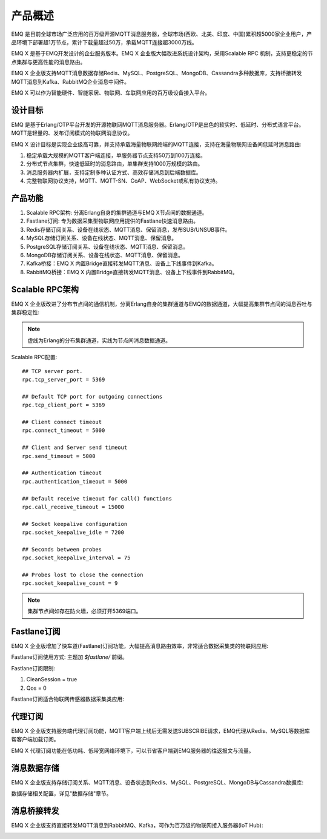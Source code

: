 
.. _overview:

=========
产品概述
=========

EMQ 是目前全球市场广泛应用的百万级开源MQTT消息服务器，全球市场(西欧、北美、印度、中国)累积超5000家企业用户，产品环境下部署超1万节点，累计下载量超过50万，承载MQTT连接超3000万线。

EMQ X 是基于EMQ开发设计的企业服务版本。EMQ X 企业版大幅改进系统设计架构，采用Scalable RPC 机制，支持更稳定的节点集群与更高性能的消息路由。

EMQ X 企业版支持MQTT消息数据存储Redis、MySQL、PostgreSQL、MongoDB、Cassandra多种数据库，支持桥接转发MQTT消息到Kafka、RabbitMQ企业消息中间件。

EMQ X 可以作为智能硬件、智能家居、物联网、车联网应用的百万级设备接入平台。

.. image:: _static/images/emqx_enterprise.png

---------
设计目标
---------

EMQ 是基于Erlang/OTP平台开发的开源物联网MQTT消息服务器。Erlang/OTP是出色的软实时、低延时、分布式语言平台。MQTT是轻量的、发布订阅模式的物联网消息协议。

EMQ X 设计目标是实现企业级高可靠，并支持承载海量物联网终端的MQTT连接，支持在海量物联网设备间低延时消息路由:

1. 稳定承载大规模的MQTT客户端连接，单服务器节点支持50万到100万连接。

2. 分布式节点集群，快速低延时的消息路由，单集群支持1000万规模的路由。

3. 消息服务器内扩展，支持定制多种认证方式、高效存储消息到后端数据库。

4. 完整物联网协议支持，MQTT、MQTT-SN、CoAP、WebSocket或私有协议支持。

--------
产品功能
--------

1. Scalable RPC架构: 分离Erlang自身的集群通道与EMQ X节点间的数据通道。

2. Fastlane订阅: 专为数据采集型物联网应用提供的Fastlane快速消息路由。

3. Redis存储订阅关系、设备在线状态、MQTT消息、保留消息，发布SUB/UNSUB事件。

4. MySQL存储订阅关系、设备在线状态、MQTT消息、保留消息。

5. PostgreSQL存储订阅关系、设备在线状态、MQTT消息、保留消息。

6. MongoDB存储订阅关系、设备在线状态、MQTT消息、保留消息。

7. Kafka桥接：EMQ X 内置Bridge直接转发MQTT消息、设备上下线事件到Kafka。

8. RabbitMQ桥接：EMQ X 内置Bridge直接转发MQTT消息、设备上下线事件到RabbitMQ。

.. _scalable_rpc:

----------------
Scalable RPC架构
----------------

EMQ X 企业版改进了分布节点间的通信机制，分离Erlang自身的集群通道与EMQ的数据通道，大幅提高集群节点间的消息吞吐与集群稳定性:

.. NOTE:: 虚线为Erlang的分布集群通道，实线为节点间消息数据通道。

.. image:: _static/images/scalable_rpc.png

Scalable RPC配置::

    ## TCP server port.
    rpc.tcp_server_port = 5369

    ## Default TCP port for outgoing connections
    rpc.tcp_client_port = 5369

    ## Client connect timeout
    rpc.connect_timeout = 5000

    ## Client and Server send timeout
    rpc.send_timeout = 5000

    ## Authentication timeout
    rpc.authentication_timeout = 5000

    ## Default receive timeout for call() functions
    rpc.call_receive_timeout = 15000

    ## Socket keepalive configuration
    rpc.socket_keepalive_idle = 7200

    ## Seconds between probes
    rpc.socket_keepalive_interval = 75

    ## Probes lost to close the connection
    rpc.socket_keepalive_count = 9

.. NOTE:: 集群节点间如存在防火墙，必须打开5369端口。

.. _fastlane:

------------
Fastlane订阅
------------

EMQ X 企业版增加了快车道(Fastlane)订阅功能，大幅提高消息路由效率，非常适合数据采集类的物联网应用:

.. image:: _static/images/overview_2.png

Fastlane订阅使用方式: 主题加 *$fastlane/* 前缀。

Fastlane订阅限制:

1. CleanSession = true
2. Qos = 0

Fastlane订阅适合物联网传感器数据采集类应用:

.. image:: _static/images/overview_3.png

--------
代理订阅
--------

EMQ X 企业版支持服务端代理订阅功能，MQTT客户端上线后无需发送SUBSCRIBE请求，EMQ代理从Redis、MySQL等数据库帮客户端加载订阅。

EMQ X 代理订阅功能在低功耗、低带宽网络环境下，可以节省客户端到EMQ服务器的往返报文与流量。

------------
消息数据存储
------------

EMQ X 企业版支持存储订阅关系、MQTT消息、设备状态到Redis、MySQL、PostgreSQL、MongoDB与Cassandra数据库:

.. image:: _static/images/overview_4.png

数据存储相关配置，详见"数据存储"章节。

------------
消息桥接转发
------------

EMQ X 企业版支持直接转发MQTT消息到RabbitMQ、Kafka，可作为百万级的物联网接入服务器(IoT Hub):

.. image:: _static/images/overview_5.png

